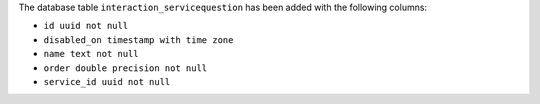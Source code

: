 The database table ``interaction_servicequestion`` has been added with the following columns:

- ``id uuid not null``

- ``disabled_on timestamp with time zone``

- ``name text not null``

- ``order double precision not null``

- ``service_id uuid not null``
